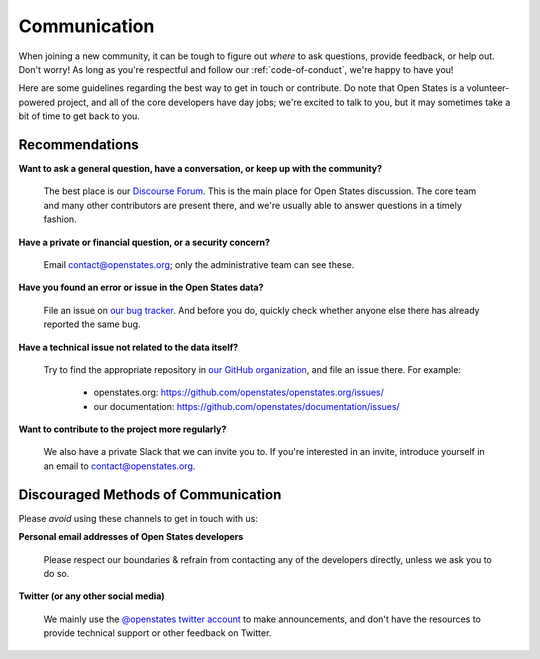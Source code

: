 .. _communication:

Communication
=============

When joining a new community, it can be tough to figure out *where* to ask questions, provide feedback, or help out. Don't worry! As long as you're respectful and follow our :ref:`code-of-conduct`, we're happy to have you!

Here are some guidelines regarding the best way to get in touch or contribute. Do note that Open States is a volunteer-powered project, and all of the core developers have day jobs; we're excited to talk to you, but it may sometimes take a bit of time to get back to you.

Recommendations
-----------------

.. _getting-help:

**Want to ask a general question, have a conversation, or keep up with the community?**

    The best place is our `Discourse Forum <https://discourse.openstates.org/>`_. This is the main place for Open States discussion. The core team and many other contributors are present there, and we're usually able to answer questions in a timely fashion.

**Have a private or financial question, or a security concern?**

    Email `contact@openstates.org <mailto:contact@openstates.org>`_; only the administrative team can see these.

**Have you found an error or issue in the Open States data?**

    File an issue on `our bug tracker <https://github.com/openstates/openstates/issues>`_.  And before you do, quickly check whether anyone else there has already reported the same bug.

**Have a technical issue not related to the data itself?**

    Try to find the appropriate repository in `our GitHub organization <https://github.com/openstates>`_, and file an issue there. For example:

        * openstates.org: https://github.com/openstates/openstates.org/issues/
        * our documentation: https://github.com/openstates/documentation/issues/

**Want to contribute to the project more regularly?**

    We also have a private Slack that we can invite you to.  If you're interested in an invite, introduce yourself in an email to `contact@openstates.org <mailto:contact@openstates.org>`_.



Discouraged Methods of Communication
------------------------------------

Please *avoid* using these channels to get in touch with us:

**Personal email addresses of Open States developers**

    Please respect our boundaries & refrain from contacting any of the developers directly, unless we ask you to do so.

**Twitter (or any other social media)**

    We mainly use the `@openstates twitter account <https://twitter.com/openstates>`_ to make announcements, and don't have the resources to provide technical support or other feedback on Twitter.

